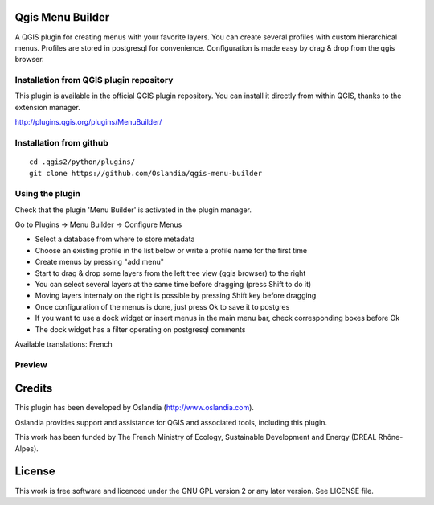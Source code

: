 Qgis Menu Builder
=================

A QGIS plugin for creating menus with your favorite layers.
You can create several profiles with custom hierarchical menus.
Profiles are stored in postgresql for convenience.
Configuration is made easy by drag & drop from the qgis browser.

Installation from QGIS plugin repository
----------------------------------------

This plugin is available in the official QGIS plugin repository.
You can install it directly from within QGIS, thanks to the extension manager.

http://plugins.qgis.org/plugins/MenuBuilder/

Installation from github
------------------------

::

    cd .qgis2/python/plugins/
    git clone https://github.com/Oslandia/qgis-menu-builder


Using the plugin
----------------

Check that the plugin 'Menu Builder' is activated in the plugin manager.

Go to Plugins -> Menu Builder -> Configure Menus

* Select a database from where to store metadata
* Choose an existing profile in the list below or write a profile name for the first time
* Create menus by pressing "add menu"
* Start to drag & drop some layers from the left tree view (qgis browser) to the right
* You can select several layers at the same time before dragging (press Shift to do it)
* Moving layers internaly on the right is possible by pressing Shift key before dragging
* Once configuration of the menus is done, just press Ok to save it to postgres
* If you want to use a dock widget or insert menus in the main menu bar, check corresponding boxes before Ok
* The dock widget has a filter operating on postgresql comments

Available translations: French

Preview
-------

.. image:: preview.png

.. image:: preview_dock.png


Credits
=======

This plugin has been developed by Oslandia (http://www.oslandia.com).

Oslandia provides support and assistance for QGIS and associated tools, including this plugin.

This work has been funded by The French Ministry of Ecology, Sustainable Development and Energy (DREAL Rhône-Alpes).

License
=======

This work is free software and licenced under the GNU GPL version 2 or any later version.
See LICENSE file.
